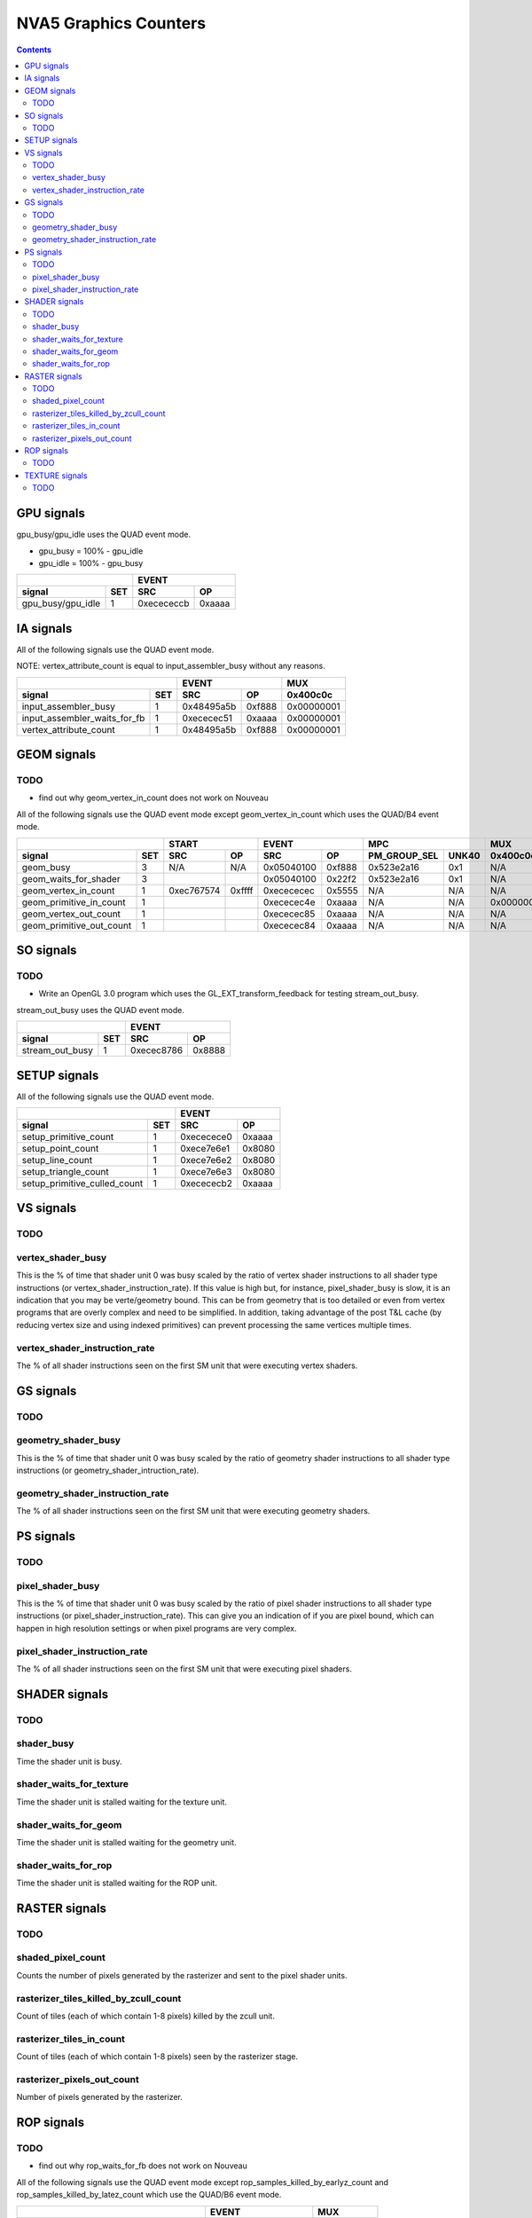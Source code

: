 .. _nva5-graphics-counters:

======================
NVA5 Graphics Counters
======================

.. contents::

GPU signals
===========

gpu_busy/gpu_idle uses the QUAD event mode.

- gpu_busy = 100% - gpu_idle
- gpu_idle = 100% - gpu_busy

+-----------------------+-----------------+
|                       |      EVENT      |
+-------------------+---+----------+------+
| signal            |SET|    SRC   |  OP  |
+===================+===+==========+======+
| gpu_busy/gpu_idle | 1 |0xecececcb|0xaaaa|
+-------------------+---+----------+------+

IA signals
==========

All of the following signals use the QUAD event mode.

NOTE: vertex_attribute_count is equal to input_assembler_busy without
any reasons.

+----------------------------------+-----------------+----------+
|                                  |      EVENT      |    MUX   |
+------------------------------+---+----------+------+----------+
| signal                       |SET|    SRC   |  OP  | 0x400c0c |
+==============================+===+==========+======+==========+
| input_assembler_busy         | 1 |0x48495a5b|0xf888|0x00000001|
+------------------------------+---+----------+------+----------+
| input_assembler_waits_for_fb | 1 |0xececec51|0xaaaa|0x00000001|
+------------------------------+---+----------+------+----------+
| vertex_attribute_count       | 1 |0x48495a5b|0xf888|0x00000001|
+------------------------------+---+----------+------+----------+

GEOM signals
============

.. _geom-todo:
TODO
----

- find out why geom_vertex_in_count does not work on Nouveau

All of the following signals use the QUAD event mode except
geom_vertex_in_count which uses the QUAD/B4 event mode.

+------------------------------+-----------------+-----------------+----------------------+----------+
|                              |      START      |      EVENT      |         MPC          |   MUX    |
+--------------------------+---+----------+------+----------+------+--------------+-------+----------+
| signal                   |SET|    SRC   |  OP  |    SRC   |  OP  | PM_GROUP_SEL | UNK40 | 0x400c0c |
+==========================+===+==========+======+==========+======+==============+=======+==========+
| geom_busy                | 3 |    N/A   | N/A  |0x05040100|0xf888|  0x523e2a16  |  0x1  |    N/A   |
+--------------------------+---+----------+------+----------+------+--------------+-------+----------+
| geom_waits_for_shader    | 3 |          |      |0x05040100|0x22f2|  0x523e2a16  |  0x1  |    N/A   |
+--------------------------+---+----------+------+----------+------+--------------+-------+----------+
| geom_vertex_in_count     | 1 |0xec767574|0xffff|0xecececec|0x5555|     N/A      |  N/A  |    N/A   |
+--------------------------+---+----------+------+----------+------+--------------+-------+----------+
| geom_primitive_in_count  | 1 |          |      |0xececec4e|0xaaaa|     N/A      |  N/A  |0x00000001|
+--------------------------+---+----------+------+----------+------+--------------+-------+----------+
| geom_vertex_out_count    | 1 |          |      |0xececec85|0xaaaa|     N/A      |  N/A  |    N/A   |
+--------------------------+---+----------+------+----------+------+--------------+-------+----------+
| geom_primitive_out_count | 1 |          |      |0xececec84|0xaaaa|     N/A      |  N/A  |    N/A   |
+--------------------------+---+----------+------+----------+------+--------------+-------+----------+

SO signals
==========

.. _so-todo:
TODO
----

- Write an OpenGL 3.0 program which uses the GL_EXT_transform_feedback for
  testing stream_out_busy.

stream_out_busy uses the QUAD event mode.

+----------------------------------+-----------------+
|                                  |      EVENT      |
+------------------------------+---+----------+------+
| signal                       |SET|    SRC   |  OP  |
+==============================+===+==========+======+
| stream_out_busy              | 1 |0xecec8786|0x8888|
+------------------------------+---+----------+------+

SETUP signals
=============

All of the following signals use the QUAD event mode.

+----------------------------------+-----------------+
|                                  |      EVENT      |
+------------------------------+---+----------+------+
| signal                       |SET|    SRC   |  OP  |
+==============================+===+==========+======+
| setup_primitive_count        | 1 |0xececece0|0xaaaa|
+------------------------------+---+----------+------+
| setup_point_count            | 1 |0xece7e6e1|0x8080|
+------------------------------+---+----------+------+
| setup_line_count             | 1 |0xece7e6e2|0x8080|
+------------------------------+---+----------+------+
| setup_triangle_count         | 1 |0xece7e6e3|0x8080|
+------------------------------+---+----------+------+
| setup_primitive_culled_count | 1 |0xecececb2|0xaaaa|
+------------------------------+---+----------+------+

VS signals
==========

.. _vs-todo:
TODO
----

.. _vertex-shader-busy:
vertex_shader_busy
------------------

This is the % of time that shader unit 0 was busy scaled by the ratio of vertex
shader instructions to all shader type instructions
(or vertex_shader_instruction_rate). If this value is high but, for instance,
pixel_shader_busy is slow, it is an indication that you may be verte/geometry
bound. This can be from geometry that is too detailed or even from vertex
programs that are overly complex and need to be simplified. In addition, taking
advantage of the post T&L cache (by reducing vertex size and using indexed
primitives) can prevent processing the same vertices multiple times.

.. _vertex-shader-instruction-rate:
vertex_shader_instruction_rate
------------------------------

The % of all shader instructions seen on the first SM unit that were executing
vertex shaders.

GS signals
==========

.. _gs-todo:
TODO
----

.. _geometry-shader-busy:
geometry_shader_busy
--------------------

This is the % of time that shader unit 0 was busy scaled by the ratio of
geometry shader instructions to all shader type instructions (or
geometry_shader_intruction_rate).

.. _geometry-shader-instruction-rate:
geometry_shader_instruction_rate
--------------------------------

The % of all shader instructions seen on the first SM unit that were executing
geometry shaders.

PS signals
==========

.. _ps-todo:
TODO
----

.. _pixel-shader-busy:
pixel_shader_busy
-----------------

This is the % of time that shader unit 0 was busy scaled by the ratio of pixel
shader instructions to all shader type instructions (or
pixel_shader_instruction_rate). This can give you an indication of if you are
pixel bound, which can happen in high resolution settings or when pixel
programs are very complex.

.. _pixel-shader-instruction-rate:
pixel_shader_instruction_rate
-----------------------------

The % of all shader instructions seen on the first SM unit that were executing
pixel shaders.

SHADER signals
==============

.. _shader-todo:
TODO
----

.. _shader-busy:
shader_busy
-----------

Time the shader unit is busy.

.. _shader-waits-for-texture:
shader_waits_for_texture
------------------------

Time the shader unit is stalled waiting for the texture unit.

.. _shader-waits-for-geom:
shader_waits_for_geom
---------------------

Time the shader unit is stalled waiting for the geometry unit.

.. _shader-waits-for-rop:
shader_waits_for_rop
--------------------

Time the shader unit is stalled waiting for the ROP unit.

RASTER signals
==============

.. _raster-todo:
TODO
----

.. _shaded-pixel-count:
shaded_pixel_count
------------------

Counts the number of pixels generated by the rasterizer and sent to the pixel
shader units.

.. _rasterizer-tiles-killed-by-zcull-count:
rasterizer_tiles_killed_by_zcull_count
-----------------------------------

Count of tiles (each of which contain 1-8 pixels) killed by the zcull unit.

.. _rasterizer-tiles-in-count:
rasterizer_tiles_in_count
-------------------------

Count of tiles (each of which contain 1-8 pixels) seen by the rasterizer stage.

.. _rasterizer-pixels-out-count:
rasterizer_pixels_out_count
---------------------------

Number of pixels generated by the rasterizer.

ROP signals
===========

.. _rop-todo:
TODO
----

- find out why rop_waits_for_fb does not work on Nouveau

All of the following signals use the QUAD event mode except
rop_samples_killed_by_earlyz_count and rop_samples_killed_by_latez_count
which use the QUAD/B6 event mode.

+----------------------------------------+-----------------+----------+
|                                        |      EVENT      |   MUX    |
+------------------------------------+---+----------+------+----------+
| signal                             |SET|    SRC   |  OP  | 0x408750 |
+====================================+===+==========+======+==========+
| rop_busy                           | 2 |0x05040302|0xf888|0x80000000|
+------------------------------------+---+----------+------+----------+
| rop_waits_for_fb                   | 2 |0x7e7f6667|0x22f2|    N/A   |
+------------------------------------+---+----------+------+----------+
| rop_waits_for_shader               | 2 |0xcccc0706|0x2222|0x80000000|
+------------------------------------+---+----------+------+----------+
| rop_samples_killed_by_earlyz_count | 2 |0x0504cc07|0xaaaa|0x8000001a|
+------------------------------------+---+----------+------+----------+
| rop_samples_killed_by_latez_count  | 2 |0x0504cc07|0xaaaa|0x8000001b|
+------------------------------------+---+----------+------+----------+
| rop_samples_in_count_0             | 2 |0xcccc0607|0x8888|0x80000015|
+------------------------------------+---+----------+------+----------+
| rop_samples_in_count_1             | 2 |0x0504cc07|0xaaaa|0x80000015|
+------------------------------------+---+----------+------+----------+

TEXTURE signals
===============

All the following signals use the QUAD event mode.

.. _texture-todo:
TODO
----

- texture_sample_base_level_rate
- texture_sample_average_level

+--------------------------------------+-----------------+----------------------+---------------------+
|                                      |      EVENT      |         MPC          |         MUXS        |
+----------------------------------+---+----------+------+--------------+-------+----------+----------+
| signal                           |SET|    SRC   |  OP  | PM_GROUP_SEL | UNK34 | 0x408508 | 0x40851c |
+==================================+===+==========+======+==============+=======+==========+==========+
| texture_busy                     | 3 |0x2c050402|0xeaea|     0x201    |  0x1  |    N/A   |    N/A   |
+----------------------------------+---+----------+------+--------------+-------+----------+----------+
| texture_waits_for_fb             | 2 |0xcccccc3c|0xaaaa|      N/A     |  N/A  |set bit 11|set bit 11|
+----------------------------------+---+----------+------+--------------+-------+----------+----------+
| texture_waits_for_shader         | 3 |0x2c2c0100|0x2222|      0x2     |  0x1  |    N/A   |    N/A   |
+----------------------------------+---+----------+------+--------------+-------+----------+----------+
| texture_sample_base_level_rate_0 | ? |     ?    |  ?   |      ?       |   ?   |     ?    |     ?    |
+----------------------------------+---+----------+------+--------------+-------+----------+----------+
| texture_sample_base_level_rate_1 | ? |     ?    |  ?   |      ?       |   ?   |     ?    |     ?    |
+----------------------------------+---+----------+------+--------------+-------+----------+----------+
| texture_sample_average_level     | ? |     ?    |  ?   |      ?       |   ?   |     ?    |     ?    |
+----------------------------------+---+----------+------+--------------+-------+----------+----------+
